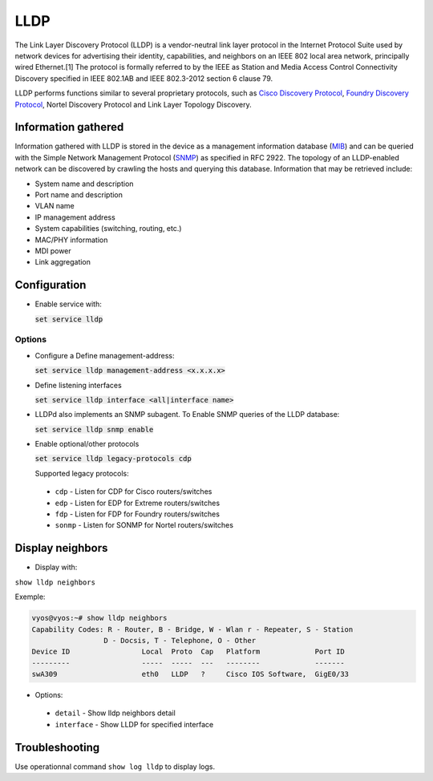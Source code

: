 LLDP
----

The Link Layer Discovery Protocol (LLDP) is a vendor-neutral
link layer protocol in the Internet Protocol Suite used by network devices for
advertising their identity, capabilities, and neighbors on an IEEE 802 local
area network, principally wired Ethernet.[1] The protocol is formally referred
to by the IEEE as Station and Media Access Control Connectivity Discovery
specified in IEEE 802.1AB and IEEE 802.3-2012 section 6 clause 79.

LLDP performs functions similar to several proprietary protocols, such as
`Cisco Discovery Protocol`_, `Foundry Discovery Protocol`_,
Nortel Discovery Protocol and Link Layer Topology Discovery.

Information gathered
^^^^^^^^^^^^^^^^^^^^

Information gathered with LLDP is stored in the device as a management
information database (MIB_) and can be queried with the Simple Network
Management Protocol (SNMP_) as specified in RFC 2922. The topology of an
LLDP-enabled network can be discovered by crawling the hosts and querying this
database. Information that may be retrieved include:

* System name and description
* Port name and description
* VLAN name
* IP management address
* System capabilities (switching, routing, etc.)
* MAC/PHY information
* MDI power
* Link aggregation

Configuration
^^^^^^^^^^^^^

* Enable service with:

  :code:`set service lldp`

Options
*******

* Configure a Define management-address:

  :code:`set service lldp management-address <x.x.x.x>`

* Define listening interfaces

  :code:`set service lldp interface <all|interface name>`

* LLDPd also implements an SNMP subagent. To Enable SNMP queries of the LLDP
  database:

  :code:`set service lldp snmp enable`

* Enable optional/other protocols

  :code:`set service lldp legacy-protocols cdp`

  Supported legacy protocols:

 * ``cdp`` - Listen for CDP for Cisco routers/switches
 * ``edp`` - Listen for EDP for Extreme routers/switches
 * ``fdp`` - Listen for FDP for Foundry routers/switches
 * ``sonmp`` - Listen for SONMP for Nortel routers/switches


Display neighbors
^^^^^^^^^^^^^^^^^

* Display with:

``show lldp neighbors``

Exemple:

.. code-block:: sh

  vyos@vyos:~# show lldp neighbors
  Capability Codes: R - Router, B - Bridge, W - Wlan r - Repeater, S - Station
                   D - Docsis, T - Telephone, O - Other
  Device ID                 Local  Proto  Cap   Platform             Port ID
  ---------                 -----  -----  ---   --------             -------
  swA309                    eth0   LLDP   ?     Cisco IOS Software,  GigE0/33


* Options:

 * ``detail`` - Show lldp neighbors detail
 * ``interface`` - Show LLDP for specified interface

Troubleshooting
^^^^^^^^^^^^^^^

Use operationnal command ``show log lldp`` to display logs.


.. _`Cisco Discovery Protocol`: https://en.wikipedia.org/wiki/Cisco_Discovery_Protocol
.. _`Foundry Discovery Protocol`: https://en.wikipedia.org/wiki/Foundry_Discovery_Protocol
.. _MIB: https://en.wikipedia.org/wiki/Management_information_base
.. _SNMP: https://en.wikipedia.org/wiki/Simple_Network_Management_Protocol

